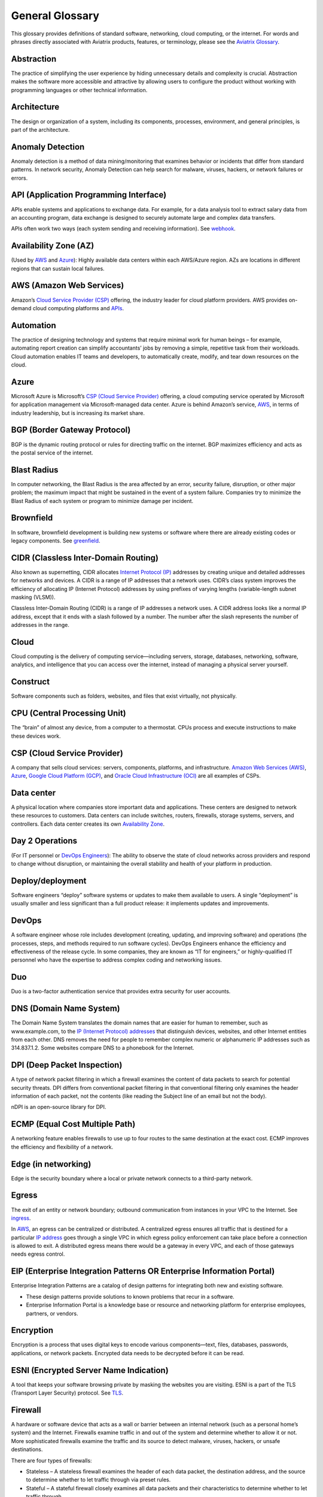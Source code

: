 .. meta::
   :description: Glossary of general cloud computing and networking terms
   :keywords: glossary, definitions, dictionary


=================
General Glossary
=================

This glossary provides definitions of standard software, networking, cloud computing, or the internet. For words and phrases directly associated with Aviatrix products, features, or terminology, please see the `Aviatrix Glossary <https://docs.aviatrix.com/HowTos/aviatrix_glossary.html>`_.

Abstraction	
^^^^^^^^^^^^^^^^^^^^^

The practice of simplifying the user experience by hiding unnecessary details and complexity is crucial. Abstraction makes the software more accessible and attractive by allowing users to configure the product without working with programming languages or other technical information.  

Architecture
^^^^^^^^^^^^^^^^^^^^^
	
The design or organization of a system, including its components, processes, environment, and general principles, is part of the architecture.

Anomaly Detection	
^^^^^^^^^^^^^^^^^^^^^

Anomaly detection is a method of data mining/monitoring that examines behavior or incidents that differ from standard patterns. In network security, Anomaly Detection can help search for malware, viruses, hackers, or network failures or errors. 

API (Application Programming Interface)	
^^^^^^^^^^^^^^^^^^^^^^^^^^^^^^^^^^^^^^^^^^

APIs enable systems and applications to exchange data. For example, for a data analysis tool to extract salary data from an accounting program, data exchange is designed to securely automate large and complex data transfers.

APIs often work two ways (each system sending and receiving information). See `webhook <https://docs.aviatrix.com/HowTos/general_glossary.html#id30>`_.

Availability Zone (AZ)
^^^^^^^^^^^^^^^^^^^^^
	
(Used by `AWS <https://docs.aviatrix.com/HowTos/general_glossary.html#aws-amazon-web-services>`_ and `Azure <https://docs.aviatrix.com/HowTos/general_glossary.html#id1>`_): Highly available data centers within each AWS/Azure region. AZs are locations in different regions that can sustain local failures.

AWS (Amazon Web Services)	
^^^^^^^^^^^^^^^^^^^^^^^^^

Amazon’s `Cloud Service Provider (CSP) <https://docs.aviatrix.com/HowTos/general_glossary.html#id3>`_  offering, the industry leader for cloud platform providers. AWS provides on-demand cloud computing platforms and `APIs <https://docs.aviatrix.com/HowTos/general_glossary.html#api-application-programming-interface>`_.

Automation	
^^^^^^^^^^^^^^^^^^^^^

The practice of designing technology and systems that require minimal work for human beings – for example, automating report creation can simplify accountants’ jobs by removing a simple, repetitive task from their workloads. Cloud automation enables IT teams and developers, to automatically create, modify, and tear down resources on the cloud. 

Azure	
^^^^^^^^^^^^^^^^^^^^^

Microsoft Azure is Microsoft’s `CSP (Cloud Service Provider) <https://docs.aviatrix.com/HowTos/general_glossary.html#id3>`_ offering, a cloud computing service operated by Microsoft for application management via Microsoft-managed data center. Azure is behind Amazon’s service, `AWS <https://docs.aviatrix.com/HowTos/general_glossary.html#aws-amazon-web-services>`_, in terms of industry leadership, but is increasing its market share.

BGP (Border Gateway Protocol)
^^^^^^^^^^^^^^^^^^^^^^^^^^^
	
BGP is the dynamic routing protocol or rules for directing traffic on the internet. BGP maximizes efficiency and acts as the postal service of the internet.

Blast Radius	
^^^^^^^^^^^^^^^^^^^^^

In computer networking, the Blast Radius is the area affected by an error, security failure, disruption, or other major problem; the maximum impact that might be sustained in the event of a system failure. Companies try to minimize the Blast Radius of each system or program to minimize damage per incident.  

Brownfield
^^^^^^^^^^^^^^^^^^^^^
	
In software, brownfield development is building new systems or software where there are already existing codes or legacy components. See `greenfield <https://docs.aviatrix.com/HowTos/general_glossary.html#id8>`_.

CIDR (Classless Inter-Domain Routing)
^^^^^^^^^^^^^^^^^^^^^^^^^^^^^^^^^^^^^^^^^^
	
Also known as supernetting, CIDR allocates `Internet Protocol (IP) <https://docs.aviatrix.com/HowTos/general_glossary.html#ip-internet-protocol-address>`_ addresses by creating unique and detailed addresses for networks and devices. A CIDR is a range of IP addresses that a network uses. CIDR’s class system improves the efficiency of allocating IP (Internet Protocol) addresses by using prefixes of varying lengths (variable-length subnet masking (VLSM)).

Classless Inter-Domain Routing (CIDR) is a range of IP addresses a network uses. A CIDR address looks like a normal IP address, except that it ends with a slash followed by a number. The number after the slash represents the number of addresses in the range.

Cloud
^^^^^^^^^^^^^^^^^^^^^
	
Cloud computing is the delivery of computing service—including servers, storage, databases, networking, software, analytics, and intelligence that you can access over the internet, instead of managing a physical server yourself.

Construct	
^^^^^^^^^^^^^^^^^^^^^

Software components such as folders, websites, and files that exist virtually, not physically.  

CPU (Central Processing Unit)	
^^^^^^^^^^^^^^^^^^^^^^^^^^^^^^

The “brain” of almost any device, from a computer to a thermostat. CPUs process and execute instructions to make these devices work. 

CSP (Cloud Service Provider)	
^^^^^^^^^^^^^^^^^^^^^^^^^^^^^^^^^^^^^^^^^^

A company that sells cloud services: servers, components, platforms, and infrastructure. `Amazon Web Services (AWS) <https://docs.aviatrix.com/HowTos/general_glossary.html#aws-amazon-web-services>`_, `Azure <https://docs.aviatrix.com/HowTos/general_glossary.html#id1>`_, `Google Cloud Platform (GCP) <https://docs.aviatrix.com/HowTos/general_glossary.html#gcp-google-cloud-platform>`_, and `Oracle Cloud Infrastructure (OCI) <https://docs.aviatrix.com/HowTos/general_glossary.html#oci-oracle-cloud-infrastructure>`_ are all examples of CSPs.

Data center
^^^^^^^^^^^^^^^^^^^^^
	
A physical location where companies store important data and applications. These centers are designed to network these resources to customers. Data centers can include switches, routers, firewalls, storage systems, servers, and controllers. Each data center creates its own `Availability Zone <https://docs.aviatrix.com/HowTos/general_glossary.html#availability-zone-az>`_.

Day 2 Operations	
^^^^^^^^^^^^^^^^^^^^^

(For IT personnel or `DevOps Engineers <https://docs.aviatrix.com/HowTos/general_glossary.html#devops>`_): The ability to observe the state of cloud networks across providers and respond to change without disruption, or maintaining the overall stability and health of your platform in production.

Deploy/deployment	
^^^^^^^^^^^^^^^^^^^^^

Software engineers “deploy” software systems or updates to make them available to users. A single “deployment” is usually smaller and less significant than a full product release: it implements updates and improvements. 

DevOps	
^^^^^^^^^^^^^^^^^^^^^

A software engineer whose role includes development (creating, updating, and improving software) and operations (the processes, steps, and methods required to run software cycles). DevOps Engineers enhance the efficiency and effectiveness of the release cycle. In some companies, they are known as “IT for engineers,” or highly-qualified IT personnel who have the expertise to address complex coding and networking issues.  

Duo
^^^^^^^^^^^^^^^^^^^^^

Duo is a two-factor authentication service that provides extra security for user accounts.

DNS (Domain Name System)
^^^^^^^^^^^^^^^^^^^^^^^^^^^^^^^^^^^^^^^^^^
	
The Domain Name System translates the domain names that are easier for human to remember, such as www.example.com, to the `IP (Internet Protocol) addresses <https://docs.aviatrix.com/HowTos/general_glossary.html#ip-internet-protocol-address>`_ that distinguish devices, websites, and other Internet entities from each other. DNS removes the need for people to remember complex numeric or alphanumeric IP addresses such as 314.837.1.2. Some websites compare DNS to a phonebook for the Internet. 

DPI (Deep Packet Inspection)	
^^^^^^^^^^^^^^^^^^^^^^^^^^^^^^^^^^^^^^^^^^

A type of network packet filtering in which a firewall examines the content of data packets to search for potential security threats. DPI differs from conventional packet filtering in that conventional filtering only examines the header information of each packet, not the contents (like reading the Subject line of an email but not the body).

nDPI is an open-source library for DPI.   

ECMP (Equal Cost Multiple Path)
^^^^^^^^^^^^^^^^^^^^^^^^^^^^^^^^^^^^^^^^^^
	
A networking feature enables firewalls to use up to four routes to the same destination at the exact cost. ECMP improves the efficiency and flexibility of a network.  

Edge (in networking)
^^^^^^^^^^^^^^^^^^^^^
	
Edge is the security boundary where a local or private network connects to a third-party network. 

Egress
^^^^^^^^^^^^^^^^^^^^^

The exit of an entity or network boundary; outbound communication from instances in your VPC to the Internet. See `ingress <https://docs.aviatrix.com/HowTos/general_glossary.html#id11>`_. 

In `AWS <https://docs.aviatrix.com/HowTos/general_glossary.html#aws-amazon-web-services>`_, an egress can be centralized or distributed. A centralized egress ensures all traffic that is destined for a particular `IP address <https://docs.aviatrix.com/HowTos/general_glossary.html#ip-internet-protocol-address>`_ goes through a single VPC in which egress policy enforcement can take place before a connection is allowed to exit. A distributed egress means there would be a gateway in every VPC, and each of those gateways needs egress control.

EIP (Enterprise Integration Patterns OR Enterprise Information Portal)	
^^^^^^^^^^^^^^^^^^^^^^^^^^^^^^^^^^^^^^^^^^^^^^^^^^^^^^^^^^^^^^^
Enterprise Integration Patterns are a catalog of design patterns for integrating both new and existing software.
 
* These design patterns provide solutions to known problems that recur in a software.
* Enterprise Information Portal is a knowledge base or resource and networking platform for enterprise employees, partners, or vendors.

Encryption
^^^^^^^^^^^^^^^^^^^^^

Encryption is a process that uses digital keys to encode various components—text, files, databases, passwords, applications, or network packets. Encrypted data needs to be decrypted before it can be read. 

ESNI (Encrypted Server Name Indication)	
^^^^^^^^^^^^^^^^^^^^^^^^^^^^^^^^^^^^^^^^^^

A tool that keeps your software browsing private by masking the websites you are visiting. ESNI is a part of the TLS (Transport Layer Security) protocol. See `TLS <https://docs.aviatrix.com/HowTos/general_glossary.html#id28>`_.

Firewall	
^^^^^^^^^^^^^^^^^^^^^

A hardware or software device that acts as a wall or barrier between an internal network (such as a personal home’s system) and the Internet. Firewalls examine traffic in and out of the system and determine whether to allow it or not. More sophisticated firewalls examine the traffic and its source to detect malware, viruses, hackers, or unsafe destinations. 

There are four types of firewalls:

* Stateless – A stateless firewall examines the header of each data packet, the destination address, and the source to determine whether to let traffic through via preset rules.
* Stateful – A stateful firewall closely examines all data packets and their characteristics to determine whether to let traffic through.
* Next-generation (Next-gen or NG) – A next-generation firewall uses the scrutiny of a stateful firewall with additional features such as integrated intrusion prevention, leveraging threat intelligence feeds, advanced malware detection, and application and user control.
* L4-Layer – Works at the transport level and examines traffic without inspecting or decrypting data packets.
* L7-Layer – Works at the application level and examines the contents of traffic.

Full Mesh	
^^^^^^^^^^

Full Mesh is a type of networking design in which each node in the system has a circuit that connects to every other node. While full mesh does make multiple redundant connections, this design keeps traffic going even if one node fails. 

Full Mesh design is useful in systems that are intransitive: A connects to B and B connects to C, but A cannot interact with C. 

FQDN (Fully Qualified Domain Name)	
^^^^^^^^^^^^^^^^^^^^^^^^^^^^^^^^^^^^^^^^^^

FQDN is the full domain name for a website, including the hostname, second-level domain name and TLD (Top-Level Domain) name, separated with periods and ending with a period, such as www.aviatrix.com.  

FTP (File Transfer Protocol)
^^^^^^^^^^^^^^^^^^^^^^^^^^^^^^^^^^^^^^^^^^
	
FTP is the protocol, set of rules, or language that computers on a network use to transfer files. In FTP, files are transferred through an FTP server or site.

Gateway (in-cloud networking)
^^^^^^^^^^^^^^^^^^^^^^^^^^^^^^^^^^^^^^^^^^

Gateway is a hardware or software appliance that acts as a bridge or tunnel between local networks and cloud networks. A gateway connects and translates between these systems to enable them to communicate. 

GCP (Google Cloud Platform)	
^^^^^^^^^^^^^^^^^^^^^^^^^^^^^^^^^^^^^^^^^^

Google’s cloud computing service platform, a competitor of `Amazon Web Services (AWS) <https://docs.aviatrix.com/HowTos/general_glossary.html#aws-amazon-web-services>`_, `Microsoft Azure <https://docs.aviatrix.com/HowTos/general_glossary.html#id1>`_, `Oracle Cloud Infrastructure (OCI) <https://docs.aviatrix.com/HowTos/general_glossary.html#oci-oracle-cloud-infrastructure>`_, and other platforms.

GRE (Generic Routing Encapsulation)	
^^^^^^^^^^^^^^^^^^^^^^^^^^^^^^^^^^^^^^^^^^

A tunneling protocol that enables data packets that are incompatible with the protocols of a network to travel through the network. GRE enables these data packets to travel through the network by encapsulating them in protocols that do fit the network’s settings. GRE is an alternative to `IPSec tunneling <https://docs.aviatrix.com/HowTos/general_glossary.html#ipsec-internal-protocol-security>`_. 

Greenfield	
^^^^^^^^^^^^^^^^^^^^^

In software, greenfield development is building new, with no pre-existing structures or code. See `brownfield <https://docs.aviatrix.com/HowTos/general_glossary.html#brownfield>`_.

HA (High Availability)
^^^^^^^^^^^^^^^^^^^^^

HA is a network, server array, or other system designed to provide uninterrupted service by managing service failures and planned downtime. 

Hub and Spoke Distribution Model	
^^^^^^^^^^^^^^^^^^^^^^^^^^^^^^^^^^^^^^^^^^

It is a network distribution model shaped like a hub with spokes, like a bicycle wheel. This topology includes a hub or central network zone that manages ingress and egress (entrances and exits) between spokes, on-premise networks, and the internet. 

A Hub and Spoke Distribution Model can help companies save costs, but it does have a risk: if the hub fails, so does the entire system.

IaaS (Infrastructure as a Service)	
^^^^^^^^^^^^^^^^^^^^^^^^^^^^^^^^^^^^^^^^^^

IaaS is a cloud computing service that includes compute, storage, and networking services that customers can access. Users can rent virtual machines of different configurations, on demand, for the time required. IaaS is often on-demand and pay-as-you-go. IaaS is one of the cloud computing service types along with `PaaS (Platform as a Service) <https://docs.aviatrix.com/HowTos/general_glossary.html#id20>`_ and `SaaS (Software as a Service) <https://docs.aviatrix.com/HowTos/general_glossary.html#id22>`_. 

IAM (Identity and Access Management)	
^^^^^^^^^^^^^^^^^^^^^^^^^^^^^^^^^^^^^^^^^^

IAM includes processes, policy, and technologies to help manage digital identities. IAM framework enables IT personnel to make sure that the users in their organizations can safely and securely access systems and data they should be able to access, and unauthorized users cannot access the system.

ICMP (Internet Control Message Protocol)
^^^^^^^^^^^^^^^^^^^^^^^^^^^^^^^^^^^^^^^^^^

Network devices such as routers uses this protocol to communicate problems with data transmission to check whether data travels fast enough in a network.

IDA (Intrusion Detection System)	
^^^^^^^^^^^^^^^^^^^^^^^^^^^^^^^^^^^^^^^^^^

IDA is a system that monitors a network for suspicious activity or malware. 

IDaaS (Identity as a Service)	
^^^^^^^^^^^^^^^^^^^^^^^^^^^^^^^^^^^^^^^^^^

It is a subscription service for `IAM (Identity and Access Management) <https://docs.aviatrix.com/HowTos/general_glossary.html#iam-identity-and-access-management>`_. IDaaS helps ensure that authorized users can access systems while still keeping those systems secure. Okta and OneLogin are examples of IDaaS companies.  

In-Band Management	
^^^^^^^^^^^^^^^^^^^^^

In-Band Management is the ability to administer a network via the LAN. See `Out of Band (OOB) <https://docs.aviatrix.com/HowTos/general_glossary.html#oob-out-of-band>`_.

Infrastructure	
^^^^^^^^^^^^^^^^^^^^^

The components or assets that make up a system. Architecture is the actual design of the system.

Ingress	
^^^^^^^^^^^^^^^^^^^^^

Ingress is the traffic that enters a network. See `egress <https://docs.aviatrix.com/HowTos/general_glossary.html#egress>`_. Firewalls examine ingress traffic for potential malware or other unauthorized access. A firewall permits instances to receive traffic from the Internet or specified IPv4/IPV6 `CIDR <https://docs.aviatrix.com/HowTos/general_glossary.html#cidr-classless-inter-domain-routing>`_ ranges.

Investment Cost (in cloud networking)	
^^^^^^^^^^^^^^^^^^^^^^^^^^^^^^^^^^^^^^^^^^

It covers the time, expertise, opportunity cost, and engineering effort required to adopt the cloud.

IOS (iPhone Operating System)	
^^^^^^^^^^^^^^^^^^^^^^^^^^^^^^^^^^^^^^^^^^

IOS is the operating system for Apple devices such as the iPhone and Apple TV. 

IoT (Internet of Things)	
^^^^^^^^^^^^^^^^^^^^^

IoT includes physical objects or “things” that have software and other technology that connects them to the Internet. Internet of Things (IoT) connects and manages billions of devices.

IP (Internet Protocol) Address	
^^^^^^^^^^^^^^^^^^^^^^^^^^^^^^^^^^^^^^^^^^

A numeric or alphanumeric address assigned to every device connected to the Internet, from smartphones to computers. See `CIDR <https://docs.aviatrix.com/HowTos/general_glossary.html#cidr-classless-inter-domain-routing>`_ to learn about how IP addresses are allocated or DNS to learn more about how IP addresses are translated to more-memorable domain names. 

As the Internet grows bigger and more and more devices, systems, and machines become a part of it, more versions of assigning IP addresses appear. The Internet Engineering Task Force (IETF) created the sixth version, IPv6, in 1998.

IP can be used with several transport protocols, including `TCP <https://docs.aviatrix.com/HowTos/general_glossary.html#tcp-transmission-control-protocol>`_ and `UDP <https://docs.aviatrix.com/HowTos/general_glossary.html#udp-user-datagram-protocol>`_.

IPS (Intrusion Prevention System)	
^^^^^^^^^^^^^^^^^^^^^^^^^^^^^^^^^^^^^^^^^^

A network security tool that blocks, reports, or blocks threats or intruders in a system.

IPsec (Internal Protocol Security)	
^^^^^^^^^^^^^^^^^^^^^^^^^^^^^^^^^^^^^^^^^^

IPsec is a set of security protocols for `IP (Internet Protocol) <https://docs.aviatrix.com/HowTos/general_glossary.html#ip-internet-protocol-address>`_ networks that are used together to set up encrypted connections between devices.

LAN (Local Area Network)	
^^^^^^^^^^^^^^^^^^^^^^^

LAN is a group of two or more connected computers in one small geographic area, usually within the same building or campus. LANs can be connected across larger distances by `WANs (Wide Area Networks) <https://docs.aviatrix.com/HowTos/general_glossary.html#wan-wide-area-network>`_.

Latency	
^^^^^^^^^^^^^^^^^^^^^

Latency is the time it takes for a data packet to transfer across a network. Network administrators and IT personnel try to minimize latency as much as possible.

LDAP (Lightweight Direct Access Protocol)	
^^^^^^^^^^^^^^^^^^^^^^^^^^^^^^^^^^^^^^^^^^

LDAP is a standard communications protocol used to read and write data to and from an Active Directory.

Line rate Gbps	
^^^^^^^^^^^^^^^^^^^^^

Line rate Gbps is the speed at which your router communicates with equipment at the other end of the line, measured in gigabytes per second. 

MCNA (Multi-Cloud Networking Architecture)	
^^^^^^^^^^^^^^^^^^^^^^^^^^^^^^^^^^^^^^^^^^

Architecture that stores and supports multiple cloud computing and storage systems, both public (like `Amazon Web Services (AWS) <https://aws.amazon.com/free/?trk=fce796e8-4ceb-48e0-9767-89f7873fac3d&sc_channel=ps&sc_campaign=acquisition&sc_medium=ACQ-P|PS-GO|Brand|Desktop|SU|Core-Main|Core|US|EN|Text&s_kwcid=AL!4422!3!423740514695!e!!g!!amazon%20web%20services&ef_id=CjwKCAiAyPyQBhB6EiwAFUuakhrje2kPR-HnjqbEQ4hlh7IkPdr0wVwk0IV3BD5LYqeumvQ32lNmMhoCYMAQAvD_BwE:G:s&s_kwcid=AL!4422!3!423740514695!e!!g!!amazon%20web%20services&all-free-tier.sort-by=item.additionalFields.SortRank&all-free-tier.sort-order=asc&awsf.Free%20Tier%20Types=*all&awsf.Free%20Tier%20Categories=*all>`_) and private. Multi-Cloud Networking Architecture gives companies greater security, flexibility, and opportunity to use multiple cloud systems instead of being dependent on one or trying to manage data and users across multiple separate systems.

Multi-Cloud Agility
^^^^^^^^^^^^^^^^^^^^^

The ability to treat the many network capabilities provided by `Cloud Service Providers (CSPs) <https://docs.aviatrix.com/HowTos/general_glossary.html#id3>`_ as one. A `Multi-Cloud Networking <https://docs.aviatrix.com/HowTos/general_glossary.html#mcna-multi-cloud-networking-architecture>`_ solution achieves agility when it replaces the unique language of each individual cloud with more general terminology.

MFA (Multi-Factor Authentication)	
^^^^^^^^^^^^^^^^^^^^^^^^^^^^^^^^^^^^^^^^^^

An identification method that requires users to provide at least two “factors” (such as a username & password and a phone number) to log into a system or account. MFA increases the overall security of a system. See `IAM <https://docs.aviatrix.com/HowTos/general_glossary.html#iam-identity-and-access-management>`_. 

NAT (Network Address Translation)	
^^^^^^^^^^^^^^^^^^^^^^^^^^^^^^^^^^^^^^^^^^

NAT is a security process that enables a local or private network to connect to the Internet but prevents Internet entities from connecting with the local network.

* NAT translates the IP addresses of the local network to their `IP (Internet Protocol) addresses <https://docs.aviatrix.com/HowTos/general_glossary.html#ip-internet-protocol-address>`_ that enable them to connect with resources on the Internet. 
* NAT can also mask a group of resources in the private network behind a single IP address so they cannot be distinguished from each other, providing extra security. This second function is sometimes called “NAT-ing” or “natting.” 

See `SNAT <https://docs.aviatrix.com/HowTos/general_glossary.html#snat-source-network-address-translation>`_.

NACL (Networking and Cryptography Library OR Network Access Control List)	
^^^^^^^^^^^^^^^^^^^^^^^^^^^^^^^^^^^^^^^^^^^^^^^^^^^^^^^^^^^^^^^

The acronym NACL has two possible meanings in networking software: 

#. NaCL (“salt”) is a software library of resources for building cryptographic tools. 
#. NACL (Network Access Control List) is part of the security layer for `AWS (Amazon Web Services) <https://docs.aviatrix.com/HowTos/general_glossary.html#aws-amazon-web-services>`_. This NACL is a layer of security that acts as a firewall for controlling traffic in and out of a subnet.
Native (in software)	Software or data formats designed to run on a specific operating system, such as an iPhone or Android. Companies have to decide whether to build native apps and software for each platform (which are more expensive to create and maintain) or use cross-platform software (which is easier to create and maintain but may not have the same quality or speed in each platform).

Network	
^^^^^^^^^^^^^^^^^^^^^

Network is a collection of connected devices and software than share data. The biggest network is the internet itself.

Network Ossification	
^^^^^^^^^^^^^^^^^^^^^

Network ossification is the danger of assuming that something in software, networking, or the Internet in general cannot change because it has not changed. For example, in the Y2K scare of the 1990s, engineers worried that the Internet would stop working when the date changed from “19__” to “20__.” Ossification prevents software from upgrading, adapting, or improving over time.

Network Visibility	
^^^^^^^^^^^^^^^^^^^^^

Network visibility is a holistic view of Cloud Network assets and Key Performance Indicators (KPIs) or important metrics. Network visibility technology provides deep insights into everything within and moving through customer’s enterprise network.

NLB (Network Load Balancing)	
^^^^^^^^^^^^^^^^^^^^^^^^^^^^^^^^^^^^^^^^^^

NLB is a technique that shares a resource over multiple network channels to divide a sending payload over components or segments. There are two types of Load Balancing: Layer 4 or Layer 7.

On-Prem / On-Premise	
^^^^^^^^^^^^^^^^^^^^^

It is a software that is deployed or delivered on-premise: the servers, network connections, and other components are on the company’s property. Off-promise software such as cloud networking software can be accessed remotely. 

On-premise software gives companies complete control over their software resources, but they are very expensive to maintain. 

OCI (Oracle Cloud Infrastructure)	
^^^^^^^^^^^^^^^^^^^^^^^^^^^^^^^^^^^^^^^^^^

Oracle’s CSP (Cloud Service Provider) offering. Oracle is behind `AWS <https://docs.aviatrix.com/HowTos/general_glossary.html#aws-amazon-web-services>`_, `Azure <https://docs.aviatrix.com/HowTos/general_glossary.html#id1>`_, and `GCP <https://docs.aviatrix.com/HowTos/general_glossary.html#gcp-google-cloud-platform>`_ in the market.

OOB (Out of Band)	
^^^^^^^^^^^^^^^^^^^^^

Activity outside a defined telecommunications frequency band, or, metaphorically, outside some other kind of activity. OOB provides a secure dedicated alternate access method into an IT network infrastructure to administer connected devices and IT assets without using the corporate `LAN <https://docs.aviatrix.com/HowTos/general_glossary.html#lan-local-area-network>`_. See `In-Band Management <https://docs.aviatrix.com/HowTos/general_glossary.html#in-band-management>`_.

PaaS (Platform as a Service)	
^^^^^^^^^^^^^^^^^^^^^^^^^^^^^^^^^^^^^^^^^^

One of the options for cloud computing services. With PaaS, the company owns the applications and data but pays for the use of servers from a cloud services provider. See `IaaS <https://docs.aviatrix.com/HowTos/general_glossary.html#iaas-infrastructure-as-a-service>`_ and `SaaS <https://docs.aviatrix.com/HowTos/general_glossary.html#id22>`_.

PBR (Policy-Based Routing)	
^^^^^^^^^^^^^^^^^^^^^^^^^^^^^^^^^^^^^^^^^^

A technique used in computer networks for forwarding and routing data according to pre-written policies or filter. PBR improves the efficiency of a network.

Peering	
^^^^^^^^^^^^^^^^^^^^^

The process of free data sharing between two providers, services, or other Internet entities. Peering is one option other than transit or customer network traffic, where one network pays for access. 

Ping	
^^^^^^^^^^^^^^^^^^^^^

Ping is a program that helps you test the connectivity and speed between `IP (Internet Protocol) <https://docs.aviatrix.com/HowTos/general_glossary.html#ip-internet-protocol-address>`_-networked devices, such as your computer and the Internet. You can “ping” a website or device to test the latency or speed of the connection. 

Protocol	
^^^^^^^^^^^^^^^^^^^^^

A set of rules for formatting and processing data in networking.  Protocols enable computers to communicate with one another.

Router	
^^^^^^^^^^^^^^^^^^^^^

A hardware or software device that connects a local network to the internet. Routers can combine the functions of hubs, modems, or switches.  

Route/Routing Table
^^^^^^^^^^^^^^^^^^^^^

In computer networking, a routing table is a data file often formatted as a table. A routing table contains a set of rules that determines where data packets from an `Internet Protocol (IP) address <https://docs.aviatrix.com/HowTos/general_glossary.html#ip-internet-protocol-address>`_ should be routed.  

SaaS (Software as a Service)	
^^^^^^^^^^^^^^^^^^^^^^^^^^^^^^^^^^^^^^^^^^

SaaS is one of the cloud computing service offerings. In SaaS, a company pays another company for use of a software service. SaaS vendors own the servers, applications, and data. See `IaaS <https://docs.aviatrix.com/HowTos/general_glossary.html#iaas-infrastructure-as-a-service>`_ and `PaaS <https://docs.aviatrix.com/HowTos/general_glossary.html#id20>`_. 

SAML (Security Assertion Markup Language)
^^^^^^^^^^^^^^^^^^^^^^^^^^^^^^^^^^^^^^^^^^

SAML enables SSO (Single Sign-On), which enables a user to access multiple web applications using a single set of login credentials. SAML exchanges information between an identity provider (idP) who verifies the user’s identity, and each web application they can access. See `SSO <https://docs.aviatrix.com/HowTos/general_glossary.html#sso-single-sign-on>`_. 

SD-WAN (Software-Defined Wide Area Network)
^^^^^^^^^^^^^^^^^^^^^^^^^^^^^^^^^^^^^^^^

(Software-defined `Wide Area Network <https://docs.aviatrix.com/HowTos/general_glossary.html#wan-wide-area-network>`_) A software-defined wide area network (SD-WAN) connects local area networks (LANs) across large distances using controlling software that works with a variety of networking hardware.= and it is more flexible WAN architecture that can take advantage of multiple hardware platforms and connectivity option. See `LAN (Local Area Network) <https://docs.aviatrix.com/HowTos/general_glossary.html#lan-local-area-network>`_. 

Segmentation	
^^^^^^^^^^^^^^^^^^^^^

A method of structuring software architecture that separates certain subnets into mini-networks that work independently of each other. Segmentation is important for performance, monitoring, and security. 

Single pane of glass	
^^^^^^^^^^^^^^^^^^^^^

A software term that refers to a management tool that creates a single, unified view out of multiple data sources or interfaces. A single pane of glass gives you a comprehensive view and ability to manage complex and multi-layered systems. 

SNAT (Source Network Address Translation)	
^^^^^^^^^^^^^^^^^^^^^^^^^^^^^^^^^^^^^^^^^^

A networking feature that translates a virtual machine's private `IP <https://docs.aviatrix.com/HowTos/general_glossary.html#ip-internet-protocol-address>`_ into Load Balancer's public IP address. SNAT helps keep the private network secure. See `NAT <https://docs.aviatrix.com/HowTos/general_glossary.html#nat-network-address-translation>`_.

SNI (Server Name Indication)	
^^^^^^^^^^^^^^^^^^^^^^^^^^^^^^^^^^^^^^^^^^

An extension of the `TLS (Transport Layer Security) <https://docs.aviatrix.com/HowTos/general_glossary.html#id28>`_ protocol that helps clients reach the correct website. SNI allows the server to safely host multiple TLS Certificates for multiple sites, all under a single `IP address <https://docs.aviatrix.com/HowTos/general_glossary.html#ip-internet-protocol-address>`_.

SSH (Secure Shell or Secure Socket Shell)	
^^^^^^^^^^^^^^^^^^^^^^^^^^^^^^^^^^^^^^^^^^

SSH is a method for secure remote login from one computer to another.

SSL (Secure Sockets Layer)	
^^^^^^^^^^^^^^^^^^^^^^^^^^^^^^^^^^^^^^^^^^

A protocol that provides privacy, authentication, and integrity during internet communications. SSL eventually evolved into `Transport Layer Security (TLS) <https://docs.aviatrix.com/HowTos/general_glossary.html#id28>`_.  

SSO (Single Sign-On)	
^^^^^^^^^^^^^^^^^^^^^

Single Sign-On, a method of access and authentication which enables one user to access multiple web applications through one set of login credentials. SSO is a compromise between security (ensuring that both the user’s profile and each web account is password-protected) and ease-of-use (removing the requirement for users to memorize dozens of individual usernames and passwords).

Subnet	
^^^^^^^^^^^^^^^^^^^^^

Subnet is a division of an `Internet Protocol (IP) <https://docs.aviatrix.com/HowTos/general_glossary.html#ip-internet-protocol-address>`_ network into segments. Dividing networks into subnets helps each smaller network run more efficiently and be more secure. The simplest subnet is a point-to-point subnet which connects two devices. 

Suricata	
^^^^^^^^^^^^^^^^^^^^^

The leading open-source threat detection engine. Suricata combines Intrusion Detection (IDS), `Intrusion Prevention (IPS) <https://docs.aviatrix.com/HowTos/general_glossary.html#ips-intrusion-prevention-system>`_, and other tools to prevent attacks. 

Terminate	
^^^^^^^^^^^^^^^^^^^^^

In networking, to “terminate” can mean to end or break a connection or to provide an endpoint for the connection.

Terraform	
^^^^^^^^^^^^^^^^^^^^^

Terraform is an Infrastructure as Code (IaC) tool that enables you to build, maintain, change, and replicate infrastructure.  

Turn-key	
^^^^^^^^^

A type of computer system that is full set up and ready to use. A user should be able to metaphorically turn a key to start using the system’s hardware and software. 

TCP (Transmission Control Protocol)	
^^^^^^^^^^^^^^^^^^^^^^^^^^^^^^^^^^^^^^^^^^

A standard for establishing and continuing network conversations or data exchanges between applications. TCP works with Internet Protocol (IP). See `Internet Protocol (IP) Address <https://docs.aviatrix.com/HowTos/general_glossary.html#ip-internet-protocol-address>`_. 

TLS (Transport Layer Security)	
^^^^^^^^^^^^^^^^^^^^^^^^^^^^^^^^^^^^^^^^^^

A cryptographic protocol that provides end-to-end security for exchanging data over the Internet. TLS is the successor to `SSL <https://docs.aviatrix.com/HowTos/general_glossary.html#ssl-secure-sockets-layer>`_. 

UDP (User Datagram Protocol)
^^^^^^^^^^^^^^^^^^^^^^^^^^^^^^^^^^^^^^^^^^

A communications protocol that helps minimize latency (the time it takes to exchange data) and secure connections between Internet applications. UDP is a very common protocol for voice and video traffic.

Velocity	
^^^^^^^^^^^^^^^^^^^^^

Velocity is the rate of innovation and ability to deliver new products to the market.

VM (Virtual Machine)	
^^^^^^^^^^^^^^^^^^^^^

A computer resource with its own operating system and functions that can run alongside similar resources (other Virtual Machines) on the same physical host machine. Computer networks connect Virtual Machines to other devices and Internet resources.

VPN (Virtual Private Network)	
^^^^^^^^^^^^^^^^^^^^^^^^^^^^^^^^^^^^^^^^^^

A network that creates a secure connection between multiple devices and the Internet using encryption. Companies will often have their own VPNs that act as sheltered spaces for their employees and contractors to work in. See `VPN Tunnel <https://docs.aviatrix.com/HowTos/general_glossary.html#vpn-virtual-private-network-tunnel>`_.

VPN (Virtual Private Network) Tunnel	
^^^^^^^^^^^^^^^^^^^^^^^^^^^^^^^^^^^^^^^^^^

An encrypted link between your personal device(s) such as laptops or phones and an outside network. VPN Tunnels are secure connections. See `VPN <https://docs.aviatrix.com/HowTos/general_glossary.html#vpn-virtual-private-network>`_.

Walled garden	
^^^^^^^^^^^^^^^^^^^^^

A software construct (such as a suite) which provides its services only for its own users. `AWS <https://docs.aviatrix.com/HowTos/general_glossary.html#aws-amazon-web-services>`_ is an example of a walled garden service: you must subscribe in order to use its resources.

WAN (Wide Area Network)	
^^^^^^^^^^^^^^^^^^^^^^^^^^^^^^^^^^^^^^^^^^

A network that connects devices and resources over a large geographic area. A WAN can connect multiple `LANs (Local Area Networks) <https://docs.aviatrix.com/HowTos/general_glossary.html#lan-local-area-network>`_. Note that now, Aviatrix uses the term “CloudN” instead of “CloudWAN.”

Webhook	
^^^^^^^^^^^^^^

A lightweight API (Application Program Interface) that enables a one-way connection to share data. See `API <https://docs.aviatrix.com/HowTos/general_glossary.html#api-application-programming-interface>`_. 

Zero Trust Model	
^^^^^^^^^^^^^^^^^^^^^

A security framework that assumes there is no traditional network edge and requires all users to be authenticated and validated to enter a system. “Zero trust” means that this framework does not assume any user or application is automatically trustworthy.

ZTP (Zero-Touch Provisioning)	
^^^^^^^^^^^^^^^^^^^^^^^^^^^^^^^^^^^^^^^^^^

ZTP automates repetitive tasks, reduce human touch points, reduce errors and scale the deployment process to any size. ZTP can be found in switches, wireless access points, (`SD-WAN <https://docs.aviatrix.com/HowTos/general_glossary.html#sd-wan-software-defined-wide-area-network>`_) routers, NFV (Network Functions Virtualization) platform, and firewalls.

.. disqus::
